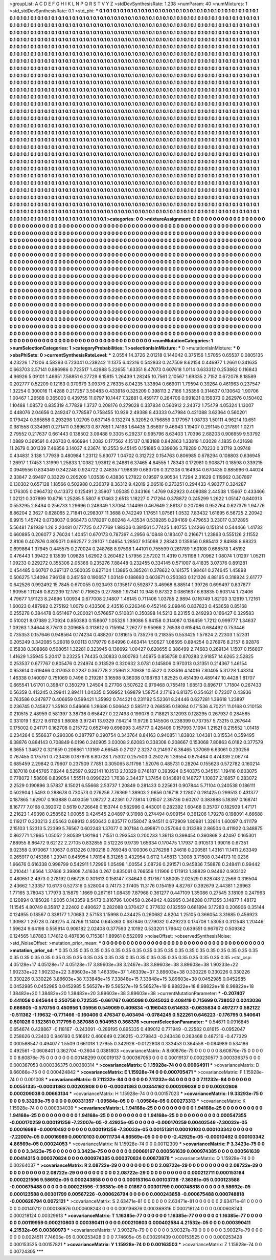 >groupList:
A C D E F G H I K L
N P Q R S T V Y Z 
>stdDevSynthesisRate:
1.238 
>numParam:
40
>numMixtures:
1
>std_stdDevSynthesisRate:
0.1
>std_phi:
***
0.1 0.1 0.1 0.1 0.1 0.1 0.1 0.1 0.1 0.1
0.1 0.1 0.1 0.1 0.1 0.1 0.1 0.1 0.1 0.1
0.1 0.1 0.1 0.1 0.1 0.1 0.1 0.1 0.1 0.1
0.1 0.1 0.1 0.1 0.1 0.1 0.1 0.1 0.1 0.1
0.1 0.1 0.1 0.1 0.1 0.1 0.1 0.1 0.1 0.1
0.1 0.1 0.1 0.1 0.1 0.1 0.1 0.1 0.1 0.1
0.1 0.1 0.1 0.1 0.1 0.1 0.1 0.1 0.1 0.1
0.1 0.1 0.1 0.1 0.1 0.1 0.1 0.1 0.1 0.1
0.1 0.1 0.1 0.1 0.1 0.1 0.1 0.1 0.1 0.1
0.1 0.1 0.1 0.1 0.1 0.1 0.1 0.1 0.1 0.1
0.1 0.1 0.1 0.1 0.1 0.1 0.1 0.1 0.1 0.1
0.1 0.1 0.1 0.1 0.1 0.1 0.1 0.1 0.1 0.1
0.1 0.1 0.1 0.1 0.1 0.1 0.1 0.1 0.1 0.1
0.1 0.1 0.1 0.1 0.1 0.1 0.1 0.1 0.1 0.1
0.1 0.1 0.1 0.1 0.1 0.1 0.1 0.1 0.1 0.1
0.1 0.1 0.1 0.1 0.1 0.1 0.1 0.1 0.1 0.1
0.1 0.1 0.1 0.1 0.1 0.1 0.1 0.1 0.1 0.1
0.1 0.1 0.1 0.1 0.1 0.1 0.1 0.1 0.1 0.1
0.1 0.1 0.1 0.1 0.1 0.1 0.1 0.1 0.1 0.1
0.1 0.1 0.1 0.1 0.1 0.1 0.1 0.1 0.1 0.1
0.1 0.1 0.1 0.1 0.1 0.1 0.1 0.1 0.1 0.1
0.1 0.1 0.1 0.1 0.1 0.1 0.1 0.1 0.1 0.1
0.1 0.1 0.1 0.1 0.1 0.1 0.1 0.1 0.1 0.1
0.1 0.1 0.1 0.1 0.1 0.1 0.1 0.1 0.1 0.1
0.1 0.1 0.1 0.1 0.1 0.1 0.1 0.1 0.1 0.1
0.1 0.1 0.1 0.1 0.1 0.1 0.1 0.1 0.1 0.1
0.1 0.1 0.1 0.1 0.1 0.1 0.1 0.1 0.1 0.1
0.1 0.1 0.1 0.1 0.1 0.1 0.1 0.1 0.1 0.1
0.1 0.1 0.1 0.1 0.1 0.1 0.1 0.1 0.1 0.1
0.1 0.1 0.1 0.1 0.1 0.1 0.1 0.1 0.1 0.1
0.1 0.1 0.1 0.1 0.1 0.1 0.1 0.1 0.1 0.1
0.1 0.1 0.1 0.1 0.1 0.1 0.1 0.1 0.1 0.1
0.1 0.1 0.1 0.1 0.1 0.1 0.1 0.1 0.1 0.1
0.1 0.1 0.1 0.1 0.1 0.1 0.1 0.1 0.1 0.1
0.1 0.1 0.1 0.1 0.1 0.1 0.1 0.1 0.1 0.1
0.1 0.1 0.1 0.1 0.1 0.1 0.1 0.1 0.1 0.1
0.1 0.1 0.1 0.1 0.1 0.1 0.1 0.1 0.1 0.1
0.1 0.1 0.1 0.1 0.1 0.1 0.1 0.1 0.1 0.1
0.1 0.1 0.1 0.1 0.1 0.1 0.1 0.1 0.1 0.1
0.1 0.1 0.1 0.1 0.1 0.1 0.1 0.1 0.1 0.1
0.1 0.1 0.1 0.1 0.1 0.1 0.1 0.1 0.1 0.1
0.1 0.1 0.1 0.1 0.1 0.1 0.1 0.1 0.1 0.1
0.1 0.1 0.1 0.1 0.1 0.1 0.1 0.1 0.1 0.1
0.1 0.1 0.1 0.1 0.1 0.1 0.1 0.1 0.1 0.1
0.1 0.1 0.1 0.1 0.1 0.1 0.1 0.1 0.1 0.1
0.1 0.1 0.1 0.1 0.1 0.1 0.1 0.1 0.1 0.1
0.1 0.1 0.1 0.1 0.1 0.1 0.1 0.1 0.1 0.1
0.1 0.1 0.1 0.1 0.1 0.1 0.1 0.1 0.1 0.1
0.1 0.1 0.1 0.1 0.1 0.1 0.1 0.1 0.1 0.1
0.1 0.1 0.1 0.1 0.1 0.1 0.1 0.1 0.1 0.1
0.1 0.1 0.1 0.1 0.1 0.1 0.1 0.1 0.1 0.1
0.1 0.1 0.1 0.1 0.1 0.1 0.1 0.1 0.1 0.1
0.1 0.1 0.1 0.1 0.1 0.1 0.1 0.1 0.1 0.1
0.1 0.1 0.1 0.1 0.1 0.1 0.1 0.1 0.1 0.1
0.1 0.1 0.1 0.1 0.1 0.1 0.1 0.1 0.1 0.1
0.1 0.1 0.1 0.1 0.1 0.1 0.1 0.1 0.1 0.1
0.1 0.1 0.1 0.1 0.1 0.1 0.1 0.1 0.1 0.1
0.1 0.1 0.1 0.1 0.1 0.1 0.1 0.1 0.1 0.1
0.1 0.1 0.1 0.1 0.1 0.1 0.1 0.1 0.1 0.1
0.1 0.1 0.1 0.1 0.1 0.1 0.1 0.1 0.1 0.1
0.1 0.1 0.1 0.1 0.1 0.1 0.1 0.1 0.1 0.1
0.1 0.1 0.1 0.1 0.1 0.1 0.1 0.1 0.1 0.1
0.1 0.1 0.1 0.1 0.1 0.1 0.1 0.1 0.1 0.1
0.1 0.1 0.1 0.1 0.1 0.1 0.1 0.1 0.1 0.1
0.1 0.1 0.1 0.1 0.1 0.1 0.1 0.1 0.1 0.1
0.1 0.1 0.1 0.1 0.1 0.1 0.1 0.1 0.1 0.1
0.1 0.1 0.1 0.1 0.1 0.1 0.1 0.1 0.1 0.1
0.1 0.1 0.1 0.1 0.1 0.1 0.1 0.1 0.1 0.1
0.1 0.1 0.1 0.1 0.1 0.1 0.1 0.1 0.1 0.1
0.1 0.1 0.1 0.1 0.1 0.1 0.1 0.1 0.1 0.1
0.1 0.1 0.1 0.1 0.1 0.1 0.1 0.1 0.1 0.1
0.1 0.1 0.1 0.1 0.1 0.1 0.1 0.1 0.1 0.1
0.1 0.1 0.1 0.1 0.1 0.1 0.1 0.1 0.1 0.1
0.1 0.1 0.1 0.1 0.1 0.1 0.1 0.1 0.1 0.1
0.1 0.1 0.1 0.1 0.1 0.1 0.1 0.1 0.1 0.1
0.1 0.1 0.1 0.1 0.1 0.1 0.1 0.1 0.1 0.1
0.1 0.1 0.1 0.1 0.1 0.1 0.1 0.1 0.1 0.1
0.1 0.1 0.1 0.1 0.1 0.1 0.1 0.1 0.1 0.1
0.1 0.1 0.1 0.1 0.1 0.1 0.1 0.1 0.1 0.1
0.1 0.1 0.1 0.1 0.1 0.1 0.1 0.1 0.1 0.1
0.1 0.1 0.1 0.1 0.1 0.1 0.1 0.1 0.1 0.1
0.1 0.1 0.1 0.1 0.1 0.1 0.1 0.1 0.1 0.1
0.1 0.1 0.1 0.1 0.1 0.1 0.1 0.1 0.1 0.1
0.1 0.1 0.1 0.1 0.1 0.1 0.1 0.1 0.1 0.1
0.1 0.1 0.1 0.1 0.1 0.1 0.1 0.1 0.1 0.1
0.1 0.1 0.1 0.1 0.1 0.1 0.1 0.1 0.1 0.1
0.1 0.1 0.1 0.1 0.1 0.1 0.1 0.1 0.1 0.1
0.1 0.1 0.1 0.1 0.1 0.1 0.1 0.1 0.1 0.1
0.1 0.1 0.1 0.1 0.1 0.1 0.1 0.1 0.1 0.1
0.1 0.1 0.1 0.1 0.1 0.1 0.1 0.1 0.1 0.1
0.1 0.1 0.1 0.1 0.1 0.1 0.1 0.1 0.1 0.1
0.1 0.1 0.1 0.1 0.1 0.1 0.1 0.1 0.1 0.1
0.1 0.1 0.1 0.1 0.1 0.1 0.1 0.1 0.1 0.1
0.1 0.1 0.1 0.1 0.1 0.1 0.1 0.1 0.1 0.1
0.1 0.1 0.1 0.1 0.1 0.1 0.1 0.1 0.1 0.1
0.1 0.1 0.1 0.1 0.1 0.1 0.1 0.1 0.1 0.1
0.1 0.1 0.1 0.1 0.1 0.1 0.1 0.1 0.1 0.1
0.1 0.1 0.1 0.1 0.1 0.1 0.1 0.1 0.1 0.1
0.1 0.1 0.1 0.1 0.1 0.1 0.1 0.1 0.1 0.1
0.1 0.1 0.1 0.1 0.1 0.1 0.1 0.1 0.1 0.1
0.1 0.1 0.1 0.1 0.1 0.1 0.1 0.1 0.1 0.1
0.1 0.1 0.1 0.1 0.1 0.1 0.1 0.1 0.1 0.1
0.1 0.1 0.1 0.1 0.1 0.1 0.1 0.1 0.1 0.1
0.1 0.1 0.1 0.1 0.1 0.1 0.1 0.1 0.1 0.1
0.1 0.1 0.1 0.1 0.1 
>categories:
0 0
>mixtureAssignment:
0 0 0 0 0 0 0 0 0 0 0 0 0 0 0 0 0 0 0 0 0 0 0 0 0 0 0 0 0 0 0 0 0 0 0 0 0 0 0 0 0 0 0 0 0 0 0 0 0 0
0 0 0 0 0 0 0 0 0 0 0 0 0 0 0 0 0 0 0 0 0 0 0 0 0 0 0 0 0 0 0 0 0 0 0 0 0 0 0 0 0 0 0 0 0 0 0 0 0 0
0 0 0 0 0 0 0 0 0 0 0 0 0 0 0 0 0 0 0 0 0 0 0 0 0 0 0 0 0 0 0 0 0 0 0 0 0 0 0 0 0 0 0 0 0 0 0 0 0 0
0 0 0 0 0 0 0 0 0 0 0 0 0 0 0 0 0 0 0 0 0 0 0 0 0 0 0 0 0 0 0 0 0 0 0 0 0 0 0 0 0 0 0 0 0 0 0 0 0 0
0 0 0 0 0 0 0 0 0 0 0 0 0 0 0 0 0 0 0 0 0 0 0 0 0 0 0 0 0 0 0 0 0 0 0 0 0 0 0 0 0 0 0 0 0 0 0 0 0 0
0 0 0 0 0 0 0 0 0 0 0 0 0 0 0 0 0 0 0 0 0 0 0 0 0 0 0 0 0 0 0 0 0 0 0 0 0 0 0 0 0 0 0 0 0 0 0 0 0 0
0 0 0 0 0 0 0 0 0 0 0 0 0 0 0 0 0 0 0 0 0 0 0 0 0 0 0 0 0 0 0 0 0 0 0 0 0 0 0 0 0 0 0 0 0 0 0 0 0 0
0 0 0 0 0 0 0 0 0 0 0 0 0 0 0 0 0 0 0 0 0 0 0 0 0 0 0 0 0 0 0 0 0 0 0 0 0 0 0 0 0 0 0 0 0 0 0 0 0 0
0 0 0 0 0 0 0 0 0 0 0 0 0 0 0 0 0 0 0 0 0 0 0 0 0 0 0 0 0 0 0 0 0 0 0 0 0 0 0 0 0 0 0 0 0 0 0 0 0 0
0 0 0 0 0 0 0 0 0 0 0 0 0 0 0 0 0 0 0 0 0 0 0 0 0 0 0 0 0 0 0 0 0 0 0 0 0 0 0 0 0 0 0 0 0 0 0 0 0 0
0 0 0 0 0 0 0 0 0 0 0 0 0 0 0 0 0 0 0 0 0 0 0 0 0 0 0 0 0 0 0 0 0 0 0 0 0 0 0 0 0 0 0 0 0 0 0 0 0 0
0 0 0 0 0 0 0 0 0 0 0 0 0 0 0 0 0 0 0 0 0 0 0 0 0 0 0 0 0 0 0 0 0 0 0 0 0 0 0 0 0 0 0 0 0 0 0 0 0 0
0 0 0 0 0 0 0 0 0 0 0 0 0 0 0 0 0 0 0 0 0 0 0 0 0 0 0 0 0 0 0 0 0 0 0 0 0 0 0 0 0 0 0 0 0 0 0 0 0 0
0 0 0 0 0 0 0 0 0 0 0 0 0 0 0 0 0 0 0 0 0 0 0 0 0 0 0 0 0 0 0 0 0 0 0 0 0 0 0 0 0 0 0 0 0 0 0 0 0 0
0 0 0 0 0 0 0 0 0 0 0 0 0 0 0 0 0 0 0 0 0 0 0 0 0 0 0 0 0 0 0 0 0 0 0 0 0 0 0 0 0 0 0 0 0 0 0 0 0 0
0 0 0 0 0 0 0 0 0 0 0 0 0 0 0 0 0 0 0 0 0 0 0 0 0 0 0 0 0 0 0 0 0 0 0 0 0 0 0 0 0 0 0 0 0 0 0 0 0 0
0 0 0 0 0 0 0 0 0 0 0 0 0 0 0 0 0 0 0 0 0 0 0 0 0 0 0 0 0 0 0 0 0 0 0 0 0 0 0 0 0 0 0 0 0 0 0 0 0 0
0 0 0 0 0 0 0 0 0 0 0 0 0 0 0 0 0 0 0 0 0 0 0 0 0 0 0 0 0 0 0 0 0 0 0 0 0 0 0 0 0 0 0 0 0 0 0 0 0 0
0 0 0 0 0 0 0 0 0 0 0 0 0 0 0 0 0 0 0 0 0 0 0 0 0 0 0 0 0 0 0 0 0 0 0 0 0 0 0 0 0 0 0 0 0 0 0 0 0 0
0 0 0 0 0 0 0 0 0 0 0 0 0 0 0 0 0 0 0 0 0 0 0 0 0 0 0 0 0 0 0 0 0 0 0 0 0 0 0 0 0 0 0 0 0 0 0 0 0 0
0 0 0 0 0 0 0 0 0 0 0 0 0 0 0 0 0 0 0 0 0 0 0 0 0 0 0 0 0 0 0 0 0 0 0 0 0 0 0 0 0 0 0 0 0 
>numMutationCategories:
1
>numSelectionCategories:
1
>categoryProbabilities:
1 
>selectionIsInMixture:
***
0 
>mutationIsInMixture:
***
0 
>obsPhiSets:
0
>currentSynthesisRateLevel:
***
2.0554 14.3726 2.01218 0.144042 0.375156 1.57055 0.65537 0.0805135 4.23226 1.71206
4.58293 0.723041 0.239242 11.1375 6.42316 0.542833 0.247509 8.62154 0.446977 1.2661
0.341635 0.663703 2.57141 0.886986 0.723517 1.42988 5.22655 1.63351 8.47073 0.607618
1.0114 0.633312 0.253862 0.116843 4.96926 5.09101 1.46651 7.58851 6.27729 6.15615
1.26439 1.28245 10.7561 2.10567 1.69335 2.7152 0.672078 8.18589 0.202777 0.52209
0.12163 0.370679 3.09376 2.76335 8.04235 1.33894 0.669011 1.79594 0.39264 0.461963
0.237547 1.32254 0.300016 11.4288 0.217257 3.50483 0.433918 0.325209 0.398113 2.7186
1.35356 0.314637 0.130642 1.90706 1.00467 1.26588 0.365003 0.439755 11.0797 10.1447
7.32881 0.459177 0.264706 0.991831 0.159373 0.262976 0.150402 1.10488 1.08572 0.835319
4.77829 1.3737 0.208176 0.279028 0.337834 0.560912 2.24372 1.75479 4.05324 1.13007
0.448076 2.04656 0.249247 0.778587 0.758455 10.929 2.49388 8.43333 0.47984 0.421088
3.62364 0.560201 0.179424 0.365858 0.293298 1.02705 0.637145 0.132274 5.32052 0.756859
0.177957 1.08733 1.50111 4.96214 10.651 0.981558 0.334961 0.271411 0.389673 0.877651
1.74198 1.64435 3.65697 9.46943 1.19407 0.291145 0.217891 1.0271 2.79552 0.217637
0.661443 0.138502 3.09488 9.3305 6.29237 0.995796 8.63403 1.70396 2.68203 0.906959
9.53792 1.0889 0.369591 0.426703 0.466994 1.2082 0.177562 4.15137 0.183188 0.842863
1.33819 1.03028 4.1835 0.431698 11.2679 0.301339 7.46856 3.14037 4.23674 10.2553
9.45145 0.151885 0.339606 3.78289 0.70233 0.31719 3.09748 0.434831 3.138 1.77939
0.480984 1.23112 5.63077 1.04702 0.312722 0.154763 0.806985 0.678294 0.108803 0.636945
1.26917 1.17453 1.31999 1.25833 1.10382 1.93612 6.24881 6.37465 4.84555 1.78343
0.172981 0.908871 0.18598 0.339215 0.0949556 0.834349 0.342248 0.924722 0.248357 1.98839
0.683706 0.321308 0.164934 0.670435 0.885996 0.44024 2.33847 2.69497 0.33229 0.205209
1.03539 0.43836 1.27822 0.19597 9.90534 1.7294 2.31629 0.119662 0.307897 0.130302
0.657128 1.18566 0.502988 0.236379 8.36312 9.42019 2.06516 0.273251 0.294433 4.98377
0.324287 0.176305 0.0964732 0.413372 0.125491 2.35907 1.05085 0.343166 1.4769 0.82923
0.408088 2.44538 1.15667 0.433466 1.02121 0.307899 10.8716 1.25285 5.5807 6.17463
2.6513 1.18227 0.717264 0.378872 0.245299 1.2622 1.05147 0.840313 0.553295 2.8494
0.256733 1.29696 0.248349 1.37064 1.14499 0.467649 2.86137 0.207086 0.952764 0.627379
1.94776 8.86204 2.3627 0.828065 2.71841 0.298307 11.3688 0.742249 1.17651 1.07561
1.0532 7.83432 1.61695 6.56725 2.20942 6.9915 1.45742 0.0738037 0.968473 0.178297
0.80248 4.43534 0.539285 0.294169 0.479653 3.23017 0.372895 5.56481 7.91939 1.26
2.20481 0.177725 0.477769 1.88306 0.381561 5.77425 1.40755 1.24266 0.151314 0.544466
1.41732 0.660895 0.206077 2.76024 1.40451 0.670173 0.787397 4.2956 6.10848 0.183407
0.216671 1.23863 0.555126 2.11552 2.8106 0.407876 0.805071 0.662577 2.28107 1.04654
1.28507 9.15098 2.28343 0.135956 0.885413 2.84988 8.68323 0.699864 1.37945 0.445575
0.270024 0.248768 8.97598 1.44101 0.755599 0.261789 1.60108 0.668578 1.45192 0.476443
1.39422 9.13539 1.09828 1.62902 0.260482 1.57956 2.57202 11.4319 0.751198 1.70962
1.08074 1.01297 1.05211 1.09233 0.229272 0.355306 2.05366 0.235276 7.88448 0.232455
0.334145 0.571007 8.41835 3.07376 0.891281 0.454485 0.60707 0.397137 0.560035 0.827104
1.13895 0.385261 0.378622 0.161575 1.98461 0.274645 1.45898 0.506275 1.34094 7.96138
0.245158 0.190657 1.03149 0.188693 0.603671 0.250383 0.121326 4.88165 0.318924 2.61777
0.642526 0.992492 15.7845 0.670055 0.923493 0.135817 0.592877 3.46968 6.88514 1.39726
0.699497 0.837877 1.90956 1.11246 0.822239 12.1761 0.716625 0.277889 1.97341 10.948
9.87322 0.0861637 6.63835 0.603174 1.72406 4.79677 1.91123 8.24896 1.00934 0.677008
2.14807 1.46145 0.711406 1.03785 2.9894 0.116749 1.82103 3.12919 1.72161 1.60023
0.487982 0.275192 1.0079 0.433506 2.43516 0.226346 0.452146 2.09846 0.837823 0.453658
0.85168 0.255278 0.384478 0.651467 0.200021 0.576857 0.510831 0.350398 14.5213 6.23155
0.249293 0.166427 0.329583 0.510021 8.07389 2.70924 0.850383 0.158607 1.05329 1.39086
5.94158 0.314087 0.136459 1.7212 0.999777 1.34637 1.09263 1.34644 8.77613 0.209685
0.313612 0.715994 7.26277 9.95966 2.76538 0.615464 0.684492 0.753446 0.735353 0.157646
0.948564 0.174234 0.488207 0.181615 0.735276 0.218355 0.553425 1.57824 2.22303 1.52331
0.205249 0.342085 5.26018 9.02113 0.179779 6.64996 0.463414 1.50627 1.08595 0.894254
0.276976 8.2157 6.92876 0.15838 0.308868 0.508051 1.32281 0.323945 0.136692 1.00427
0.620655 0.386499 2.74683 0.269134 1.1507 0.156607 1.41629 1.35945 5.20417 0.23225
1.74435 0.30833 0.800783 1.40975 0.858758 0.870283 2.91857 14.6265 2.52825 0.253537
0.677767 0.805476 0.224974 0.313529 0.320632 3.0781 0.145806 0.970313 0.31351 0.214367
1.46154 0.953614 0.619466 0.317053 0.2287 0.367778 2.25961 3.70938 10.5522 0.233516
4.14016 7.80405 5.31728 1.43314 1.46338 0.140097 0.751069 0.7496 0.219281 3.16598
9.36038 0.198763 1.82525 0.451439 0.489147 10.4428 1.81707 0.665541 1.61701 0.39847
0.350279 1.24504 0.27706 0.507622 0.979468 0.755419 1.68513 0.896717 1.71804 0.267433
0.56359 0.413245 0.29941 2.89411 1.04335 0.509952 1.69879 1.58754 2.17163 6.81375
0.354621 0.72307 0.43936 0.763586 0.247877 0.406659 0.599421 1.35992 0.744321 0.231192
5.52361 8.24446 0.627281 1.39618 1.23897 0.236745 0.745827 1.35163 0.546666 1.28686
0.506642 0.585112 0.268595 0.18084 0.171536 4.70221 11.0168 0.210158 0.210515 2.48959
0.581397 3.38736 0.658427 0.227493 0.199078 0.718821 3.12093 0.128295 0.267937 0.284565
0.331019 1.8272 9.61126 1.98085 3.97241 13.9329 7.64214 11.9726 0.145506 0.238399
0.737357 5.73215 0.267644 0.175002 0.241171 0.162708 0.215772 0.652749 0.698093 3.45777
0.426409 0.157993 7.1094 1.21521 0.215552 1.01418 0.234264 0.556637 0.290306 0.387797
0.390754 0.343764 8.84163 0.940851 1.83802 1.04381 0.315534 0.359495 6.38876 0.884143
0.708849 6.0196 0.240905 3.03008 2.62083 0.338308 0.208667 0.153068 7.80863 6.0182
0.377579 6.3655 1.34672 0.321659 0.206861 1.13169 4.66545 0.27127 2.3237 0.214937
6.36465 1.37069 6.63061 0.230256 0.767455 0.175751 0.723436 0.187978 6.80728 1.75302
0.257503 0.250276 1.39554 0.875464 0.474339 2.06774 0.685459 2.29842 0.79607 0.237509
7.7851 0.305065 8.11798 1.52076 0.485731 0.28204 0.155623 0.572782 0.160214 0.187018
0.845765 7.8244 8.52597 0.922141 10.1513 2.10329 0.748187 0.393924 0.540375 0.345151
1.19416 0.603075 0.778072 1.58606 0.839054 1.55511 0.0990223 1.7638 2.34437 1.37454
0.143891 0.148727 1.10837 2.16857 0.283072 2.2529 0.190896 3.57837 8.15021 6.55668
2.53737 1.20849 0.281433 0.225631 0.907844 5.71104 0.240538 0.186111 0.502904 1.5493
0.288678 0.730573 0.276256 7.76369 1.38903 2.9656 0.16718 2.12807 0.281425 0.299513
0.431377 0.187865 1.62907 0.163888 0.403059 1.08727 2.42361 0.773814 1.01507 2.39736
0.60207 0.383988 5.18397 0.168741 8.16777 7.0168 0.392072 0.5619 0.726648 0.153744
0.582996 0.443001 0.282392 1.60468 0.35707 0.182939 1.47171 2.21623 1.49398 0.258562
1.00055 0.424545 2.04897 9.31998 0.274494 0.909154 0.361206 1.79278 0.198091 4.66688
0.119217 0.230213 2.05463 0.68913 0.950643 0.835717 0.158047 8.94511 0.672909 1.80981
1.32614 1.60097 0.411179 2.15103 1.52313 5.22399 5.76567 0.602243 1.37077 0.307184
0.499871 0.257064 0.313388 2.86504 0.411922 0.348875 0.862771 1.2965 1.05052 2.80539
1.92194 1.71551 0.293543 0.200233 1.36113 0.398454 0.360868 3.42497 0.165301 7.88955
8.86472 9.62122 2.27105 0.832855 0.512226 9.9739 1.65634 0.170475 1.17937 0.910513
1.99016 0.67351 9.02358 0.970067 1.10637 0.813226 0.190218 0.769348 0.100306 0.276298
1.24618 0.200581 1.43161 11.1411 2.63349 0.265917 0.145386 1.23941 0.645954 1.78194
8.31265 0.432954 0.6112 1.45813 1.3008 3.71508 0.344173 10.0236 1.96676 0.616338
0.998799 0.542911 1.72996 1.05498 1.00554 2.08726 0.291571 0.945836 7.58878 0.248411
0.99442 0.210441 1.6564 1.37686 3.39808 7.41634 0.267 0.835061 0.766559 1.11906
0.171913 1.38829 0.94462 0.903102 0.480651 2.4973 0.278192 0.66728 0.301613 0.158147
7.34643 0.317167 1.89005 2.02529 0.828748 2.2566 0.316504 2.43662 1.33357 10.6173
0.527316 0.528004 0.74173 2.17405 11.3176 0.154159 4.82767 0.392679 2.44381 1.26963
1.77165 3.78043 1.77973 3.15879 1.1669 0.267161 1.08439 7.87968 0.361277 0.447109
1.35086 0.27545 3.18109 0.247963 0.120894 0.185026 1.9005 0.143359 8.5473 0.816796
1.00458 0.264942 4.82965 0.348288 0.171355 3.14877 1.48172 11.1545 4.80749 8.35817
2.22402 0.490627 0.282088 0.370427 0.377632 0.132559 0.681894 3.17283 0.206906 0.35144
0.124955 0.18567 0.338177 1.70683 2.57153 1.15998 0.434425 0.260682 4.8204 1.25105
0.366054 3.31685 0.456923 1.30987 1.29728 0.749275 4.74766 11.1404 0.645363 0.687846
0.279032 0.429223 0.174708 1.53053 0.312548 1.20446 1.59624 9.64198 0.555914 0.908182
2.02408 0.377593 2.10192 0.533201 1.79642 0.639551 0.967672 0.509362 0.124565 1.87883
1.74812 0.487636 0.715381 1.89961 0.552099 
>noiseOffset:
>observedSynthesisNoise:
>std_NoiseOffset:
>mutation_prior_mean:
***
0 0 0 0 0 0 0 0 0 0
0 0 0 0 0 0 0 0 0 0
0 0 0 0 0 0 0 0 0 0
0 0 0 0 0 0 0 0 0 0
>mutation_prior_sd:
***
0.35 0.35 0.35 0.35 0.35 0.35 0.35 0.35 0.35 0.35
0.35 0.35 0.35 0.35 0.35 0.35 0.35 0.35 0.35 0.35
0.35 0.35 0.35 0.35 0.35 0.35 0.35 0.35 0.35 0.35
0.35 0.35 0.35 0.35 0.35 0.35 0.35 0.35 0.35 0.35
>std_csp:
4.05128e+17 4.05128e+17 4.05128e+17 3.89603e+38 3.2467e+38 3.89603e+38 3.89603e+38 1.90233e+22 1.90233e+22 1.90233e+22
3.89603e+38 1.46339e+37 1.46339e+37 3.89603e+38 0.330226 0.330226 0.330226 0.330226 0.330226 3.89603e+38
7.33848e+15 7.33848e+15 7.33848e+15 3.89603e+38 0.0452985 0.0452985 0.0452985 0.0452985 0.0452985 5.56527e+19
5.56527e+19 5.56527e+19 8.98822e+18 8.98822e+18 8.98822e+18 1.38482e+20 1.38482e+20 1.38482e+20 3.89603e+38 3.89603e+38
>currentMutationParameter:
***
-0.207407 0.441056 0.645644 0.250758 0.722535 -0.661767 0.605098 0.0345033 0.408419 0.715699
0.738052 0.0243036 0.666805 -0.570756 0.450956 1.05956 0.549069 0.409834 -0.196043 0.614633
-0.0635834 0.497277 0.582122 -0.511362 -1.19632 -0.771466 -0.160406 0.476347 0.403494 -0.0784245
0.522261 0.646223 -0.176795 0.540641 0.501026 0.132361 0.717795 0.387088 0.504953 0.368376
>currentSelectionParameter:
***
0.54671 0.0916845 0.654674 0.428867 -0.118167 -0.243091 -0.289195 0.895335 0.489012 0.771949
-0.22582 0.81615 -0.0952047 0.258626 0.23403 0.946193 0.516612 0.460649 0.236215 -0.279843
-0.243436 0.263468 0.487216 -0.477329 0.000588547 0.494077 1.5509 0.661018 1.27955 0.342928
-0.0122808 0.333453 0.364558 -0.084989 0.534186 0.492561 -0.0608401 0.362704 -0.3604 0.0381803
>covarianceMatrix:
A
8.60876e-75	0	0	0	0	0	
0	8.60876e-75	0	0	0	0	
0	0	8.60876e-75	0	0	0	
0	0	0	0.00148299	0.00019137	0.000367053	
0	0	0	0.00019137	0.000230577	0.000336375	
0	0	0	0.000367053	0.000336375	0.00360314	
***
>covarianceMatrix:
C
1.15928e-74	0	
0	0.00664911	
***
>covarianceMatrix:
D
9.66066e-75	0	
0	0.000424842	
***
>covarianceMatrix:
E
1.15928e-74	0	
0	0.000705471	
***
>covarianceMatrix:
F
1.15928e-74	0	
0	0.001008	
***
>covarianceMatrix:
G
7.11232e-84	0	0	0	0	0	
0	7.11232e-84	0	0	0	0	
0	0	7.11232e-84	0	0	0	
0	0	0	0.00551335	-0.00031363	0.00202808	
0	0	0	-0.00031363	0.00344162	0.000209038	
0	0	0	0.00202808	0.000209038	0.00663134	
***
>covarianceMatrix:
H
1.15928e-74	0	
0	0.00157023	
***
>covarianceMatrix:
I
9.33293e-75	0	0	0	
0	9.33293e-75	0	0	
0	0	0.00331357	-1.09584e-05	
0	0	-1.09584e-05	0.000273313	
***
>covarianceMatrix:
K
1.15928e-74	0	
0	0.000334039	
***
>covarianceMatrix:
L
1.94168e-25	0	0	0	0	0	0	0	0	0	
0	1.94168e-25	0	0	0	0	0	0	0	0	
0	0	1.94168e-25	0	0	0	0	0	0	0	
0	0	0	1.94168e-25	0	0	0	0	0	0	
0	0	0	0	1.94168e-25	0	0	0	0	0	
0	0	0	0	0	0.000547355	-0.000170259	0.000191256	-7.22007e-05	-2.42925e-05	
0	0	0	0	0	-0.000170259	0.00402546	-7.30032e-05	0.00016989	-0.00010492	
0	0	0	0	0	0.000191256	-7.30032e-05	0.00151381	0.00010103	0.000103342	
0	0	0	0	0	-7.22007e-05	0.00016989	0.00010103	0.00111734	4.86569e-05	
0	0	0	0	0	-2.42925e-05	-0.00010492	0.000103342	4.86569e-05	0.00024053	
***
>covarianceMatrix:
N
1.15928e-74	0	
0	0.00112309	
***
>covarianceMatrix:
P
3.3423e-75	0	0	0	0	0	
0	3.3423e-75	0	0	0	0	
0	0	3.3423e-75	0	0	0	
0	0	0	0.00069167	0.000561639	0.000974385	
0	0	0	0.000561639	0.00414315	0.000370824	
0	0	0	0.000974385	0.000370824	0.00873878	
***
>covarianceMatrix:
Q
1.15928e-74	0	
0	0.00264037	
***
>covarianceMatrix:
R
2.08722e-29	0	0	0	0	0	0	0	0	0	
0	2.08722e-29	0	0	0	0	0	0	0	0	
0	0	2.08722e-29	0	0	0	0	0	0	0	
0	0	0	2.08722e-29	0	0	0	0	0	0	
0	0	0	0	2.08722e-29	0	0	0	0	0	
0	0	0	0	0	0.000212711	0.000153164	0.000221596	9.58692e-05	0.000243858	
0	0	0	0	0	0.000153164	0.00103738	-7.36381e-05	0.000123588	-0.000675488	
0	0	0	0	0	0.000221596	-7.36381e-05	0.01867	0.00301799	0.000748818	
0	0	0	0	0	9.58692e-05	0.000123588	0.00301799	0.00567226	-0.000626794	
0	0	0	0	0	0.000243858	-0.000675488	0.000748818	-0.000626794	0.0072121	
***
>covarianceMatrix:
S
2.63471e-81	0	0	0	0	0	
0	2.63471e-81	0	0	0	0	
0	0	2.63471e-81	0	0	0	
0	0	0	0.00140712	0.000136876	0.000608243	
0	0	0	0.000136876	0.000369316	0.000218124	
0	0	0	0.000608243	0.000218124	0.00329613	
***
>covarianceMatrix:
T
1.16385e-77	0	0	0	0	0	
0	1.16385e-77	0	0	0	0	
0	0	1.16385e-77	0	0	0	
0	0	0	0.00119959	0.000210803	0.000390411	
0	0	0	0.000210803	0.000402584	4.21532e-05	
0	0	0	0.000390411	4.21532e-05	0.00380973	
***
>covarianceMatrix:
V
3.90327e-79	0	0	0	0	0	
0	3.90327e-79	0	0	0	0	
0	0	3.90327e-79	0	0	0	
0	0	0	0.0024511	7.74605e-05	0.000253428	
0	0	0	7.74605e-05	0.000291439	0.000153525	
0	0	0	0.000253428	0.000153525	0.00157821	
***
>covarianceMatrix:
Y
1.15928e-74	0	
0	0.00163503	
***
>covarianceMatrix:
Z
1.15928e-74	0	
0	0.00724305	
***
